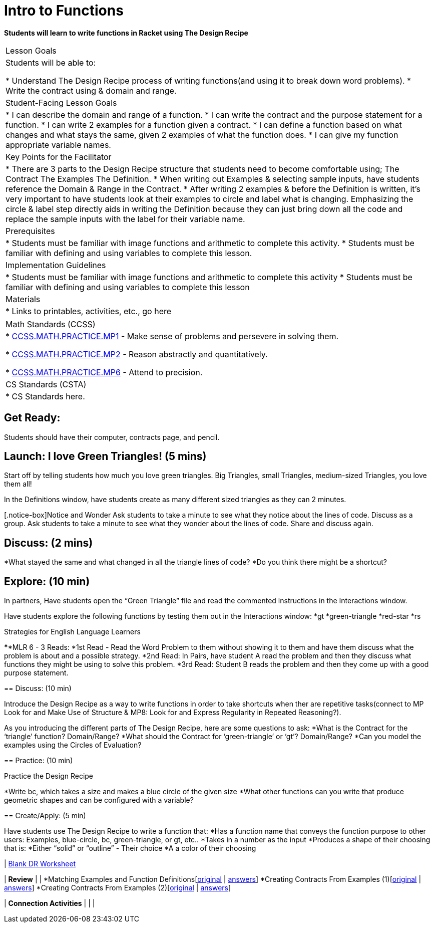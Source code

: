 // = heading1
// == heading2
// *make bold*
// _make italics_
// * bullet points
// [@standards ] [@lesson] 
// @vocab{function}
// | === begin table or end table
// | table cell
// www.bootstrapworld.org[TEXT]


//start of new stuff
= Intro to Functions

*Students will learn to write functions in Racket using The Design Recipe*


[.left-header,cols=“20a,80a”, stripes=none]
|===
|Lesson Goals
|Students will be able to:

* Understand The Design Recipe process of writing functions(and using it to break down word problems).
* Write the contract using & domain and range.

|Student-Facing Lesson Goals
|
* I can describe the domain and range of a function.
* I can write the contract and the purpose statement for a function.
* I can write 2 examples for a function given a contract.
* I can define a function based on what changes and what stays the same, given 2 examples of what the function does. 
* I can give my function appropriate variable names.

|Key Points for the Facilitator
|
* There are 3 parts to the Design Recipe structure that students need to become comfortable using; 
The Contract
The Examples
The Definition.
* When writing out Examples & selecting sample inputs, have students reference the Domain & Range in the Contract. 
* After writing 2 examples & before the Definition is written, it’s very important to have students look at their examples to circle and label what is changing.
Emphasizing the circle & label step directly aids in writing the Definition because they can just bring down all the code and replace the sample inputs with the label for their variable name.

|Prerequisites
|
* Students must be familiar with image functions and arithmetic to complete this activity.
* Students must be familiar with defining and using variables to complete this lesson.

|Implementation Guidelines
|
* Students must be familiar with image functions and arithmetic to complete this activity
* Students must be familiar with defining and using variables to complete this lesson


|Materials
|
* Links to printables, activities, etc., go here
|===

[.left-header,cols=“20a,80a”, stripes=none]
|===
|Math Standards (CCSS)
|
* http://www.corestandards.org/Math/Practice/MP1[CCSS.MATH.PRACTICE.MP1] - Make sense of problems and persevere in solving them.

* http://www.corestandards.org/Math/Practice/MP2[CCSS.MATH.PRACTICE.MP2] - Reason abstractly and quantitatively.

* http://www.corestandards.org/Math/Practice/MP6[CCSS.MATH.PRACTICE.MP6] - Attend to precision.


|CS Standards (CSTA)
|
* CS Standards here.
|===


== Get Ready:

Students should have their computer, contracts page, and pencil.

== Launch: I love Green Triangles! (5 mins)

Start off by telling students how much you love green triangles. Big Triangles, small Triangles, medium-sized Triangles, you love them all! 

In the Definitions window, have students create as many different sized triangles as they can 2 minutes. 

[.notice-box]Notice and Wonder
Ask students to take a minute to see what they notice about the lines of code.
Discuss as a group.
Ask students to take a minute to see what they wonder about the lines of code.
Share and discuss again.

== Discuss: (2 mins)
*What stayed the same and what changed in all the triangle lines of code?
*Do you think there might be a shortcut?


== Explore: (10 min)

In partners, Have students open the “Green Triangle” file and read the commented instructions in the Interactions window. 

Have students explore the following functions by testing them out in the Interactions window:
*gt
*green-triangle
*red-star
*rs


[.strategy-box]
.Strategies for English Language Learners
****MLR 6 - 3 Reads: 
*1st Read - Read the Word Problem to them without showing it to them and have them discuss what the problem is about and a possible strategy.
*2nd Read: In Pairs, have student A read the problem and then they discuss what functions they might be using to solve this problem.
*3rd Read: Student B reads the problem and then they come up with a good purpose statement.

****

== Discuss: (10 min)

Introduce the Design Recipe as a way to write functions in order to take shortcuts when ther are repetitive tasks(connect to MP Look for and Make Use of Structure & MP8: Look for and Express Regularity in Repeated Reasoning?).

As you introducing the different parts of The Design Recipe, here are some questions to ask:
*What is the Contract for the ‘triangle’ function? Domain/Range?
*What should the Contract for ‘green-triangle’ or ‘gt’? Domain/Range?
*Can you model the examples using the Circles of Evaluation?



== Practice: (10 min)

Practice the Design Recipe

*Write bc, which takes a size and makes a blue circle of the given size
*What other functions can you write that produce geometric shapes and can be configured with a variable?


== Create/Apply: (5 min)

Have students use The Design Recipe to write a function that:
*Has a function name that conveys the function purpose to other users: Examples, blue-circle, bc, green-triangle, or gt, etc..
*Takes in a number as the input
*Produces a shape of their choosing that is:
*Either “solid” or “outline” - Their choice
*A a color of their choosing


| https://docs.google.com/document/d/1pm1YfhXn5NNwWy6aLDvIjyZr97HRmUNzCIhMfiLSxOI/edit[Blank DR Worksheet]

| *Review*
| 
| *Matching Examples and Function Definitions[https://www.bootstrapworld.org/materials/fall2018/courses/algebra/en-us/units/unit3/exercises/Defining-Functions/match-examples-functions1.html[original] | https://www.bootstrapworld.org/materials/fall2018/courses/algebra/en-us/resources/teachers/protected/solutions/match-examples-functions1.html[answers]]
  *Creating Contracts From Examples (1)[https://www.bootstrapworld.org/materials/fall2018/courses/algebra/en-us/units/unit3/exercises/Defining-Functions/create-contracts-examples1.html[original] | https://www.bootstrapworld.org/materials/fall2018/courses/algebra/en-us/resources/teachers/protected/solutions/create-contracts-examples1.html[answers]]
  *Creating Contracts From Examples (2)[https://www.bootstrapworld.org/materials/fall2018/courses/algebra/en-us/units/unit3/exercises/Defining-Functions/create-contracts-examples2.html[original] | https://www.bootstrapworld.org/materials/fall2018/courses/algebra/en-us/resources/teachers/protected/solutions/create-contracts-examples2.html[answers]]


| *Connection Activities*
|
| 
| 
|===
